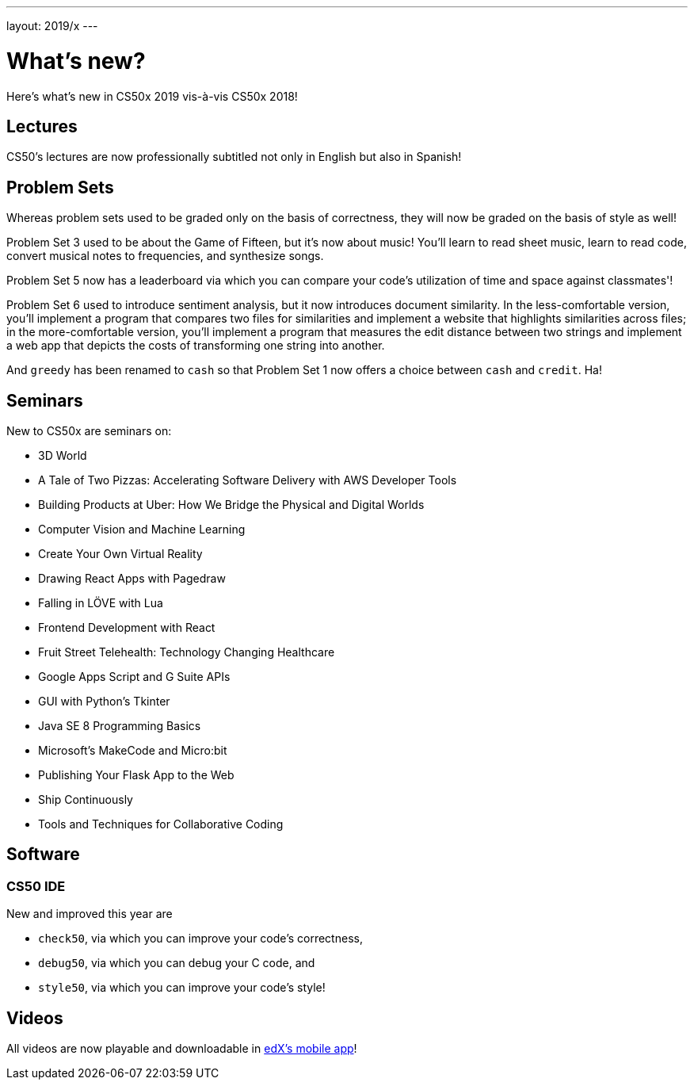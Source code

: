 ---
layout: 2019/x
---

= What's new?

Here's what's new in CS50x 2019 vis-à-vis CS50x 2018!

== Lectures

CS50's lectures are now professionally subtitled not only in English but also in Spanish!

== Problem Sets

Whereas problem sets used to be graded only on the basis of correctness, they will now be graded on the basis of style as well!

Problem Set 3 used to be about the Game of Fifteen, but it's now about music! You'll learn to read sheet music, learn to read code, convert musical notes to frequencies, and synthesize songs.

Problem Set 5 now has a leaderboard via which you can compare your code's utilization of time and space against classmates'!

Problem Set 6 used to introduce sentiment analysis, but it now introduces document similarity. In the less-comfortable version, you'll implement a program that compares two files for similarities and implement a website that highlights similarities across files; in the more-comfortable version, you'll implement a program that measures the edit distance between two strings and implement a web app that depicts the costs of transforming one string into another.

And `greedy` has been renamed to `cash` so that Problem Set 1 now offers a choice between `cash` and `credit`. Ha!

== Seminars

New to CS50x are seminars on:

* 3D World
* A Tale of Two Pizzas: Accelerating Software Delivery with AWS Developer Tools
* Building Products at Uber: How We Bridge the Physical and Digital Worlds
* Computer Vision and Machine Learning
* Create Your Own Virtual Reality
* Drawing React Apps with Pagedraw
* Falling in LÖVE with Lua
* Frontend Development with React
* Fruit Street Telehealth: Technology Changing Healthcare
* Google Apps Script and G Suite APIs
* GUI with Python's Tkinter
* Java SE 8 Programming Basics
* Microsoft's MakeCode and Micro:bit
* Publishing Your Flask App to the Web
* Ship Continuously
* Tools and Techniques for Collaborative Coding

== Software

=== CS50 IDE

New and improved this year are

* `check50`, via which you can improve your code's correctness,
* `debug50`, via which you can debug your C code, and
* `style50`, via which you can improve your code's style!

== Videos

All videos are now playable and downloadable in https://www.edx.org/mobile[edX's mobile app]!
